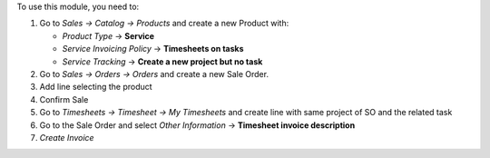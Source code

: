 To use this module, you need to:

#. Go to *Sales -> Catalog -> Products* and create a new Product with:

   - *Product Type* -> **Service**
   - *Service Invoicing Policy* -> **Timesheets on tasks**
   - *Service Tracking* -> **Create a new project but no task**
#. Go to *Sales -> Orders -> Orders* and create a new Sale Order.
#. Add line selecting the product
#. Confirm Sale
#. Go to *Timesheets -> Timesheet -> My Timesheets* and create line with same
   project of SO and the related task
#. Go to the Sale Order and select *Other Information* -> **Timesheet invoice
   description**
#. *Create Invoice*
